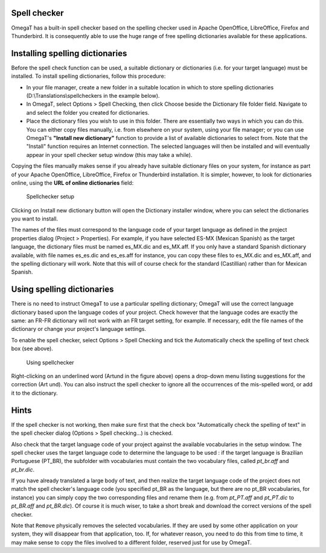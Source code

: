 Spell checker
=============

OmegaT has a built-in spell checker based on the spelling checker used
in Apache OpenOffice, LibreOffice, Firefox and Thunderbird. It is
consequently able to use the huge range of free spelling dictionaries
available for these applications.

Installing spelling dictionaries
================================

Before the spell check function can be used, a suitable dictionary or
dictionaries (i.e. for your target language) must be installed. To
install spelling dictionaries, follow this procedure:

-  In your file manager, create a new folder in a suitable location in
   which to store spelling dictionaries (D:\\Translations\\spellcheckers
   in the example below).

-  In OmegaT, select Options > Spell Checking, then click Choose beside
   the Dictionary file folder field. Navigate to and select the folder
   you created for dictionaries.

-  Place the dictionary files you wish to use in this folder. There are
   essentially two ways in which you can do this. You can either copy
   files manually, i.e. from elsewhere on your system, using your file
   manager; or you can use OmegaT's **"Install new dictionary"**
   function to provide a list of available dictionaries to select from.
   Note that the "Install" function requires an Internet connection. The
   selected languages will then be installed and will eventually appear
   in your spell checker setup window (this may take a while).

Copying the files manually makes sense if you already have suitable
dictionary files on your system, for instance as part of your Apache
OpenOffice, LibreOffice, Firefox or Thunderbird installation. It is
simpler, however, to look for dictionaries online, using the **URL of
online dictionaries** field:

.. figure:: images/SpellcheckerSetup_25.png
   :alt: Spellchecker setup

   Spellchecker setup

Clicking on Install new dictionary button will open the Dictionary
installer window, where you can select the dictionaries you want to
install.

The names of the files must correspond to the language code of your
target language as defined in the project properties dialog (Project >
Properties). For example, if you have selected ES-MX (Mexican Spanish)
as the target language, the dictionary files must be named es\_MX.dic
and es\_MX.aff. If you only have a standard Spanish dictionary
available, with file names es\_es.dic and es\_es.aff for instance, you
can copy these files to es\_MX.dic and es\_MX.aff, and the spelling
dictionary will work. Note that this will of course check for the
standard (Castillian) rather than for Mexican Spanish.

Using spelling dictionaries
===========================

There is no need to instruct OmegaT to use a particular spelling
dictionary; OmegaT will use the correct language dictionary based upon
the language codes of your project. Check however that the language
codes are exactly the same: an FR-FR dictionary will not work with an FR
target setting, for example. If necessary, edit the file names of the
dictionary or change your project's language settings.

To enable the spell checker, select Options > Spell Checking and tick
the Automatically check the spelling of text check box (see above).

.. figure:: images/SpellcheckingText.png
   :alt: Using spellchecker

   Using spellchecker

Right-clicking on an underlined word (Artund in the figure above) opens
a drop-down menu listing suggestions for the correction (Art und). You
can also instruct the spell checker to ignore all the occurrences of the
mis-spelled word, or add it to the dictionary.

Hints
=====

If the spell checker is not working, then make sure first that the check
box "Automatically check the spelling of text" in the spell checker
dialog (Options > Spell checking...) is checked.

Also check that the target language code of your project against the
available vocabularies in the setup window. The spell checker uses the
target language code to determine the language to be used : if the
target language is Brazilian Portuguese (PT\_BR), the subfolder with
vocabularies must contain the two vocabulary files, called *pt\_br.aff*
and *pt\_br.dic*.

If you have already translated a large body of text, and then realize
the target language code of the project does not match the spell
checker's language code (you specified pt\_BR as the language, but there
are no pt\_BR vocabularies, for instance) you can simply copy the two
corresponding files and rename them (e.g. from *pt\_PT.aff* and
*pt\_PT.dic* to *pt\_BR.aff* and *pt\_BR.dic*). Of course it is much
wiser, to take a short break and download the correct versions of the
spell checker.

Note that ``Remove`` physically removes the selected vocabularies. If
they are used by some other application on your system, they will
disappear from that application, too. If, for whatever reason, you need
to do this from time to time, it may make sense to copy the files
involved to a different folder, reserved just for use by OmegaT.
